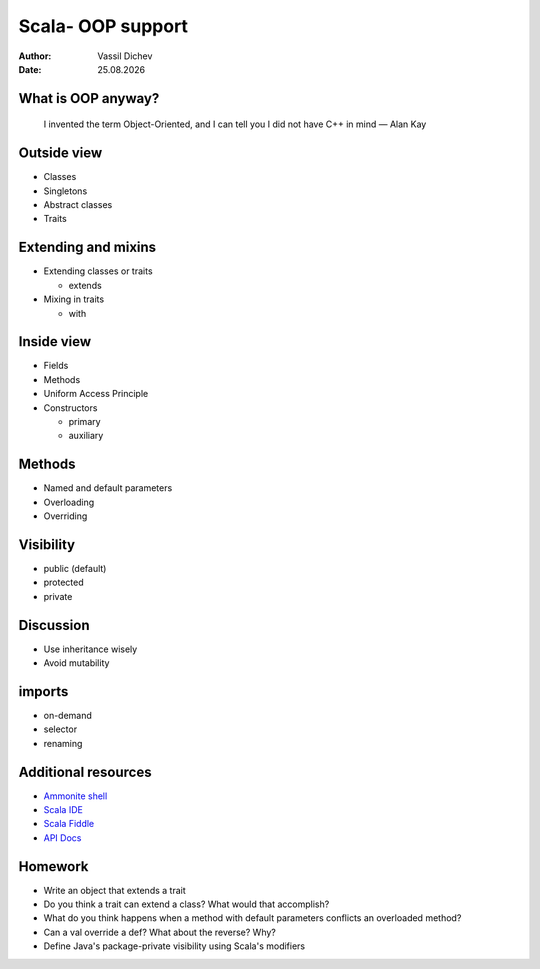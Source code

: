 Scala- OOP support
==================


:author: Vassil Dichev
:date: |date|

What is OOP anyway?
-------------------
      I invented the term Object-Oriented, and I can tell you I did not have C++ in mind — Alan Kay
    

Outside view
------------

.. class:: incremental

* Classes

* Singletons

* Abstract classes

* Traits

Extending and mixins
--------------------

.. class:: incremental

* Extending classes or traits

  * extends

* Mixing in traits

  * with

Inside view
-----------

.. class:: incremental

* Fields

* Methods

* Uniform Access Principle

* Constructors

  * primary

  * auxiliary

Methods
-------

.. class:: incremental

* Named and default parameters

* Overloading

* Overriding

Visibility
----------

.. class:: incremental

* public (default)

* protected

* private

Discussion
----------

* Use inheritance wisely

* Avoid mutability

imports
-------

* on-demand

* selector

* renaming

Additional resources
--------------------

* `Ammonite shell <https://lihaoyi.github.io/Ammonite>`_

* `Scala IDE <http://scala-ide.org/download/sdk.html>`_

* `Scala Fiddle <http://www.scala-js-fiddle.com/>`_

* `API Docs <http://www.scala-lang.org/api/current/>`_

Homework
--------

* Write an object that extends a trait

* Do you think a trait can extend a class? What would that accomplish?

* What do you think happens when a method with default parameters conflicts an overloaded method?

* Can a val override a def? What about the reverse? Why?

* Define Java's package-private visibility using Scala's modifiers

.. |date| date:: %d.%m.%Y